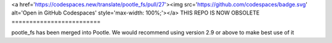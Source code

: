 <a href='https://codespaces.new/translate/pootle_fs/pull/27'><img src='https://github.com/codespaces/badge.svg' alt='Open in GitHub Codespaces' style='max-width: 100%;'></a>
THIS REPO IS NOW OBSOLETE
=========================

pootle_fs has been merged into Pootle. We would recommend using version 2.9 or above to make best use of it
